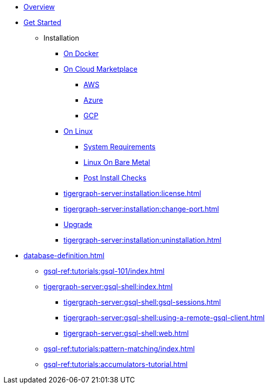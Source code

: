 * xref:tigergraph-server:intro:index.adoc[Overview]
* xref:index.adoc[Get Started]
** Installation
*** xref:docker.adoc[On Docker]
*** xref:cloud-images/index.adoc[On Cloud Marketplace]
**** xref:cloud-images/aws.adoc[AWS]
**** xref:cloud-images/azure.adoc[Azure]
**** xref:cloud-images/gcp.adoc[GCP]
*** xref:linux.adoc[On Linux]
**** xref:tigergraph-server:installation:hw-and-sw-requirements.adoc[System Requirements]
**** xref:tigergraph-server:installation:bare-metal-install.adoc[Linux On Bare Metal]
**** xref:tigergraph-server:installation:post-install-check.adoc[Post Install Checks]
*** xref:tigergraph-server:installation:license.adoc[]
*** xref:tigergraph-server:installation:change-port.adoc[]
*** xref:tigergraph-server:installation:upgrade.adoc[Upgrade]
*** xref:tigergraph-server:installation:uninstallation.adoc[]
//Database Definition
* xref:database-definition.adoc[]
** xref:gsql-ref:tutorials:gsql-101/index.adoc[]
//GSQL Shell
** xref:tigergraph-server:gsql-shell:index.adoc[]
*** xref:tigergraph-server:gsql-shell:gsql-sessions.adoc[]
*** xref:tigergraph-server:gsql-shell:using-a-remote-gsql-client.adoc[]
*** xref:tigergraph-server:gsql-shell:web.adoc[]
** xref:gsql-ref:tutorials:pattern-matching/index.adoc[]
** xref:gsql-ref:tutorials:accumulators-tutorial.adoc[]




